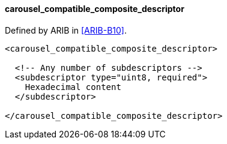 ==== carousel_compatible_composite_descriptor

Defined by ARIB in <<ARIB-B10>>.

[source,xml]
----
<carousel_compatible_composite_descriptor>

  <!-- Any number of subdescriptors -->
  <subdescriptor type="uint8, required">
    Hexadecimal content
  </subdescriptor>

</carousel_compatible_composite_descriptor>
----
